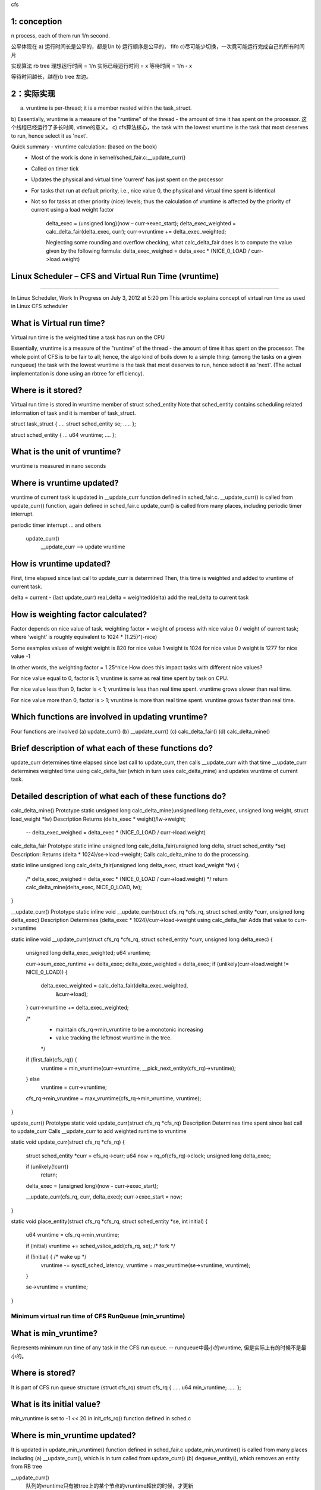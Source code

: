 
cfs


1: conception
~~~~~~~~~~~~~~~~~~~~~~~~~~~~~~~~~~~~~~~~~~~~~~~~~~~~~~~~~~~~

n process, each of them run 1/n second.

公平体现在
a) 运行时间长是公平的，都是1/n
b) 运行顺序是公平的， fifo
c)尽可能少切换，一次竟可能运行完成自己的所有时间片

实现算法
rb tree
理想运行时间 = 1/n
实际已经运行时间 = x
等待时间 = 1/n - x

等待时间越长，越在rb tree 左边。

 
2：实际实现
~~~~~~~~~~~~~~~~~~~~~~~~~~~~~~~~~~~~~~~~~~~~~~~~~~~~~~~~~~~~

a) vruntime is per-thread; it is a member nested within the task_struct.
b) Essentially, vruntime is a measure of the "runtime" of the thread - the amount of time it has spent on the processor. 
这个线程已经运行了多长时间, vtime的意义。
c) cfs算法核心，the task with the lowest vruntime is the task that most deserves to run, hence select it as 'next'.


Quick summary - vruntime calculation: (based on the book)
 - Most of the work is done in kernel/sched_fair.c:__update_curr() 
 - Called on timer tick
 - Updates the physical and virtual time 'current' has just spent on the processor
 - For tasks that run at default priority, i.e., nice value 0, the physical and virtual time spent is identical
 - Not so for tasks at other priority (nice) levels; thus the calculation of vruntime is affected by the priority of current using a load weight factor
 
    delta_exec = (unsigned long)(now – curr->exec_start); 
    delta_exec_weighted = calc_delta_fair(delta_exec, curr); 
    curr->vruntime += delta_exec_weighted;
    
    Neglecting some rounding and overflow checking, what calc_delta_fair does is to compute the value given by the following formula:
    delta_exec_weighed = delta_exec * (NICE_0_LOAD / curr->load.weight)


Linux Scheduler – CFS and Virtual Run Time (vruntime)
~~~~~~~~~~~~~~~~~~~~~~~~~~~~~~~~~~~~~~~~~~~~~~~~~~~~~~~~~~~~
~~~~~~~~~~~~~~~~~~~~~~~~~~~~~~~~~~~~~~~~~~~~~~~~~~~~~~~~~~~~


In Linux Scheduler, Work In Progress on July 3, 2012 at 5:20 pm
This article explains concept of virtual run time as used in Linux CFS scheduler

What is Virtual run time?
~~~~~~~~~~~~~~~~~~~~~~~~~~~~~~~~~~~~~~~~~~~~~~~~~~~~~~~~~~~~
Virtual run time is the weighted time a task has run on the CPU

Essentially, vruntime is a measure of the "runtime" of the thread - the amount of time it has spent on the processor. The whole point of CFS is to be fair to all; hence, the algo kind of boils down to a simple thing: (among the tasks on a given runqueue) the task with the lowest vruntime is the task that most deserves to run, hence select it as 'next'. (The actual implementation is done using an rbtree for efficiency).

Where is it stored?
~~~~~~~~~~~~~~~~~~~~~~~~~~~~~~~~~~~~~~~~~~~~~~~~~~~~~~~~~~~~
Virtual run time is stored in vruntime member of struct sched_entity
Note that sched_entity contains scheduling related information of task and it is member of task_struct.

struct task_struct
{
….
struct sched_entity se;
…..
};

struct sched_entity
{
…
u64 vruntime;
….
};

What is the unit of vruntime?
~~~~~~~~~~~~~~~~~~~~~~~~~~~~~~~~~~~~~~~~~~~~~~~~~~~~~~~~~~~~
vruntime is measured in nano seconds

Where is vruntime updated?
~~~~~~~~~~~~~~~~~~~~~~~~~~~~~~~~~~~~~~~~~~~~~~~~~~~~~~~~~~~~
vruntime of current task is updated in __update_curr function defined in sched_fair.c.
__update_curr() is called from update_curr() function, again defined in sched_fair.c
update_curr() is called from many places, including periodic timer interrupt.

periodic timer interrupt
... and others
    update_curr()
        __update_curr --> update vruntime

How is vruntime updated?
~~~~~~~~~~~~~~~~~~~~~~~~~~~~~~~~~~~~~~~~~~~~~~~~~~~~~~~~~~~~
First, time elapsed since last call to update_curr is determined
Then, this time is weighted and added to vruntime of current task.

delta = current - (last update_curr)
real_delta = weighted(delta)
add the real_delta to current task


How is weighting factor calculated?
~~~~~~~~~~~~~~~~~~~~~~~~~~~~~~~~~~~~~~~~~~~~~~~~~~~~~~~~~~~~
Factor depends on nice value of task.
weighting factor = weight of process with nice value 0 / weight of current task;
where ‘weight’ is roughly equivalent to 1024 * (1.25)^(-nice)

Some examples values of weight
weight is 820 for nice value 1
weight is 1024 for nice value 0
weight is 1277 for nice value -1

In other words, the weighting factor = 1.25^nice
How does this impact tasks with different nice values?

For nice value equal to 0, factor is 1; vruntime is same as real time spent by task on CPU.

For nice value less than 0, factor is < 1; vruntime is less than real time spent. vruntime grows slower than real time.

For nice value more than 0, factor is > 1; vruntime is more than real time spent. vruntime grows faster than real time.

Which functions are involved in updating vruntime?
~~~~~~~~~~~~~~~~~~~~~~~~~~~~~~~~~~~~~~~~~~~~~~~~~~~~~~~~~~~~
Four functions are involved
(a) update_curr()
(b) __update_curr()
(c) calc_delta_fair()
(d) calc_delta_mine()

Brief description of what each of these functions do?
~~~~~~~~~~~~~~~~~~~~~~~~~~~~~~~~~~~~~~~~~~~~~~~~~~~~~~~~~~~~
update_curr determines time elapsed since last call to update_curr, then calls __update_curr with that time
__update_curr determines weighted time using calc_delta_fair (which in turn uses calc_delta_mine) and updates vruntime of current task.

Detailed description of what each of these functions do?
~~~~~~~~~~~~~~~~~~~~~~~~~~~~~~~~~~~~~~~~~~~~~~~~~~~~~~~~~~~~
calc_delta_mine()
Prototype
static unsigned long calc_delta_mine(unsigned long delta_exec, unsigned long weight, struct load_weight *lw)
Description
Returns (delta_exec * weight)/lw->weight;
    -- delta_exec_weighed = delta_exec * (NICE_0_LOAD / curr->load.weight)

calc_delta_fair
Prototype
static inline unsigned long calc_delta_fair(unsigned long delta, struct sched_entity *se)
Description:
Returns (delta * 1024)/se->load->weight;
Calls calc_delta_mine to do the processing.

static inline unsigned long calc_delta_fair(unsigned long delta_exec, struct load_weight *lw) 
{
    /* delta_exec_weighed = delta_exec * (NICE_0_LOAD / curr->load.weight) */
    return calc_delta_mine(delta_exec, NICE_0_LOAD, lw);
}

__update_curr()
Prototype
static inline void __update_curr(struct cfs_rq *cfs_rq, struct sched_entity *curr, unsigned long delta_exec)
Description
Determines (delta_exec * 1024)/curr->load->weight using calc_delta_fair
Adds that value to curr->vruntime


static inline void __update_curr(struct cfs_rq *cfs_rq, struct sched_entity *curr, unsigned long delta_exec)
{
    unsigned long delta_exec_weighted;
    u64 vruntime;

    curr->sum_exec_runtime += delta_exec;
    delta_exec_weighted = delta_exec;
    if (unlikely(curr->load.weight != NICE_0_LOAD)) {
        delta_exec_weighted = calc_delta_fair(delta_exec_weighted,
                            &curr->load);
    }
    curr->vruntime += delta_exec_weighted;

    /*
     * maintain cfs_rq->min_vruntime to be a monotonic increasing
     * value tracking the leftmost vruntime in the tree.
     */
    if (first_fair(cfs_rq)) {
        vruntime = min_vruntime(curr->vruntime, __pick_next_entity(cfs_rq)->vruntime);
    } else
        vruntime = curr->vruntime;

    cfs_rq->min_vruntime = max_vruntime(cfs_rq->min_vruntime, vruntime);
}


update_curr()
Prototype
static void update_curr(struct cfs_rq *cfs_rq)
Description
Determines time spent since last call to update_curr
Calls __update_curr to add weighted runtime to vruntime

static void update_curr(struct cfs_rq *cfs_rq)
{
    struct sched_entity *curr = cfs_rq->curr;
    u64 now = rq_of(cfs_rq)->clock;
    unsigned long delta_exec;

    if (unlikely(!curr))
        return;

    delta_exec = (unsigned long)(now - curr->exec_start);

    __update_curr(cfs_rq, curr, delta_exec);
    curr->exec_start = now;
}

static void place_entity(struct cfs_rq *cfs_rq, struct sched_entity *se, int initial)
{
    u64 vruntime = cfs_rq->min_vruntime;

    if (initial) vruntime += sched_vslice_add(cfs_rq, se);  /* fork */

    if (!initial) {                                         /* wake up */
        vruntime -= sysctl_sched_latency;
        vruntime = max_vruntime(se->vruntime, vruntime);
    }

    se->vruntime = vruntime;
}

================================================
Minimum virtual run time of CFS RunQueue (min_vruntime)
================================================
What is min_vruntime?
~~~~~~~~~~~~~~~~~~~~~~~~~~~~~~~~~~~~~~~~~~~~~~~~~~~~~~~~~~~~
Represents minimum run time of any task in the CFS run queue. -- runqueue中最小的vruntime, 但是实际上有的时候不是最小的。

Where is stored?
~~~~~~~~~~~~~~~~~~~~~~~~~~~~~~~~~~~~~~~~~~~~~~~~~~~~~~~~~~~~
It is part of CFS run queue structure (struct cfs_rq)
struct cfs_rq
{
…..
u64 min_vruntime;
…..
};

What is its initial value?
~~~~~~~~~~~~~~~~~~~~~~~~~~~~~~~~~~~~~~~~~~~~~~~~~~~~~~~~~~~~
min_vruntime is set to -1 << 20 in init_cfs_rq() function defined in sched.c

Where is min_vruntime updated?
~~~~~~~~~~~~~~~~~~~~~~~~~~~~~~~~~~~~~~~~~~~~~~~~~~~~~~~~~~~~
It is updated in update_min_vruntime() function defined in sched_fair.c
update_min_vruntime() is called from many places including
(a) __update_curr(), which is in turn called from update_curr()
(b) dequeue_entity(), which removes an entity from RB tree
    
__update_curr()
    队列的vruntime只有被tree上的某个节点的vruntime超出的时候，才更新
dequeue_entity()
    update_min_vruntime()

How is min_vruntime used?
~~~~~~~~~~~~~~~~~~~~~~~~~~~~~~~~~~~~~~~~~~~~~~~~~~~~~~~~~~~~

static inline s64 entity_key(struct cfs_rq *cfs_rq, struct sched_entity *se)
{
    return se->vruntime - cfs_rq->min_vruntime;
}

static void __enqueue_entity(struct cfs_rq *cfs_rq, struct sched_entity *se)
{
    ...
    s64 key = entity_key(cfs_rq, se);
    ...
}


How is min_vruntime updated?
~~~~~~~~~~~~~~~~~~~~~~~~~~~~~~~~~~~~~~~~~~~~~~~~~~~~~~~~~~~~
Find the minimum vruntime of current task and leftmost task in run queue
Set this runtime as min_vruntime if it is greater than current value of min_vruntime
In other words

min_vruntime = MAX(min_vruntime, MIN(current_running_task.vruntime, cfs_rq.left_most_task.vruntime))

a) no task in queue
b) no xx

MIN(cur, tree_left) ==> cur is from tree, and used to be tree_left, after run a few time, maybe its vruntime is greater than current_tree_left.
we need the MIN value of the two, which means the real minimal vruntime value.

MAX(self, MIN) ==> self min_vruntime is ascendant, in some particular cases, MIN may be little than self.
For an instance: only a task in run queue, and this task is waked up just now.



================================================
Time related members in sched_entity
================================================
What are various time related members in sched_entity?
~~~~~~~~~~~~~~~~~~~~~~~~~~~~~~~~~~~~~~~~~~~~~~~~~~~~~~~~~~~~
There are following members, related to time
struct sched_entity {
…..
u64 exec_start;
u64 sum_exec_runtime;
u64 vruntime;
u64 prev_sum_exec_runtime;
…..
}

What are these members?
~~~~~~~~~~~~~~~~~~~~~~~~~~~~~~~~~~~~~~~~~~~~~~~~~~~~~~~~~~~~
exec_start
– Time when task started running on CPU
– *Used in update_curr() to find time duration run by current process on CPU*
– Reset in update_curr(), after using previous value to determine time current process ran on CPU

sum_exec_runtime
– Total time process ran on CPU
– In real time
– Nano second units
– Updated in __update_curr(), called from update_curr()

prev_sum_exec_runtime
– When a process is taken to the CPU, its current sum_exec_runtime value is preserved in prev_exec_runtime.
    
static void check_preempt_tick(struct cfs_rq *cfs_rq, struct sched_entity *curr)
{
    unsigned long ideal_runtime, delta_exec;

    ideal_runtime = sched_slice(cfs_rq, curr);  /* 4ms * ( weight / 1024 ) */
    delta_exec = curr->sum_exec_runtime - curr->prev_sum_exec_runtime;
    if (delta_exec > ideal_runtime)
        resched_task(rq_of(cfs_rq)->curr);
}


